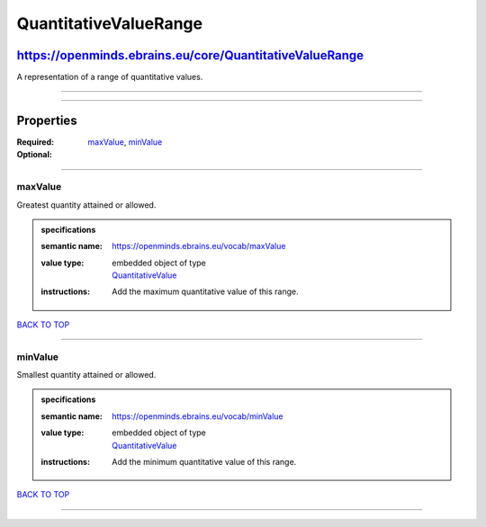 ######################
QuantitativeValueRange
######################

********************************************************
https://openminds.ebrains.eu/core/QuantitativeValueRange
********************************************************

A representation of a range of quantitative values.

------------

------------

**********
Properties
**********

:Required: `maxValue <maxValue_heading_>`_, `minValue <minValue_heading_>`_
:Optional:

------------

.. _maxValue_heading:

maxValue
--------

Greatest quantity attained or allowed.

.. admonition:: specifications

   :semantic name: https://openminds.ebrains.eu/vocab/maxValue
   :value type: | embedded object of type
                | `QuantitativeValue <https://openminds.ebrains.eu/core/QuantitativeValue>`_
   :instructions: Add the maximum quantitative value of this range.

`BACK TO TOP <QuantitativeValueRange_>`_

------------

.. _minValue_heading:

minValue
--------

Smallest quantity attained or allowed.

.. admonition:: specifications

   :semantic name: https://openminds.ebrains.eu/vocab/minValue
   :value type: | embedded object of type
                | `QuantitativeValue <https://openminds.ebrains.eu/core/QuantitativeValue>`_
   :instructions: Add the minimum quantitative value of this range.

`BACK TO TOP <QuantitativeValueRange_>`_

------------

